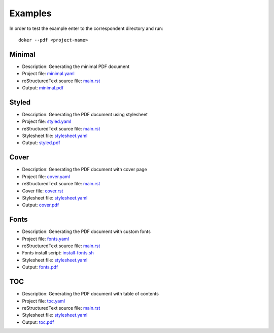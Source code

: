 Examples
========

In order to test the example enter to the correspondent directory and run::

  doker --pdf <project-name>

Minimal
-------

* Description: Generating the minimal PDF document
* Project file: `minimal.yaml <minimal/minimal.yaml>`__
* reStructuredText source file: `main.rst <minimal/main.rst>`__
* Output: `minimal.pdf <minimal/minimal.pdf>`__

Styled
-------

* Description: Generating the PDF document using stylesheet
* Project file: `styled.yaml <styled/styled.yaml>`__
* reStructuredText source file: `main.rst <styled/main.rst>`__
* Stylesheet file: `stylesheet.yaml <styled/stylesheet.yaml>`__
* Output: `styled.pdf <styled/styled.pdf>`__

Cover
-----

* Description: Generating the PDF document with cover page
* Project file: `cover.yaml <cover/cover.yaml>`__
* reStructuredText source file: `main.rst <cover/main.rst>`__
* Cover file: `cover.rst <cover/cover.rst>`__
* Stylesheet file: `stylesheet.yaml <cover/stylesheet.yaml>`__
* Output: `cover.pdf <cover/cover.pdf>`__

Fonts
-----

* Description: Generating the PDF document with custom fonts
* Project file: `fonts.yaml <fonts/fonts.yaml>`__
* reStructuredText source file: `main.rst <fonts/main.rst>`__
* Fonts install script: `install-fonts.sh <fonts/install-fonts.sh>`__
* Stylesheet file: `stylesheet.yaml <fonts/stylesheet.yaml>`__
* Output: `fonts.pdf <fonts/fonts.pdf>`__

TOC
---

* Description: Generating the PDF document with table of contents
* Project file: `toc.yaml <toc/toc.yaml>`__
* reStructuredText source file: `main.rst <toc/main.rst>`__
* Stylesheet file: `stylesheet.yaml <toc/stylesheet.yaml>`__
* Output: `toc.pdf <toc/toc.pdf>`__
